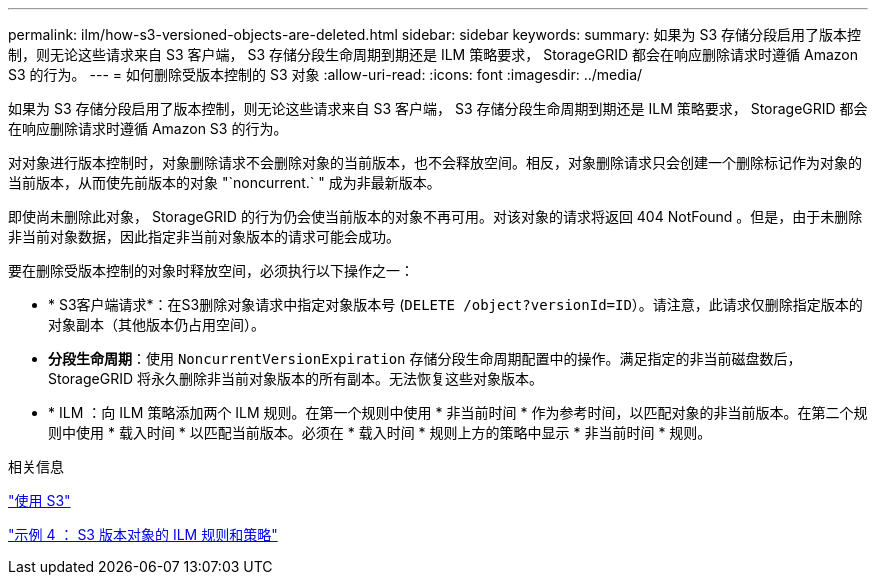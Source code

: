 ---
permalink: ilm/how-s3-versioned-objects-are-deleted.html 
sidebar: sidebar 
keywords:  
summary: 如果为 S3 存储分段启用了版本控制，则无论这些请求来自 S3 客户端， S3 存储分段生命周期到期还是 ILM 策略要求， StorageGRID 都会在响应删除请求时遵循 Amazon S3 的行为。 
---
= 如何删除受版本控制的 S3 对象
:allow-uri-read: 
:icons: font
:imagesdir: ../media/


[role="lead"]
如果为 S3 存储分段启用了版本控制，则无论这些请求来自 S3 客户端， S3 存储分段生命周期到期还是 ILM 策略要求， StorageGRID 都会在响应删除请求时遵循 Amazon S3 的行为。

对对象进行版本控制时，对象删除请求不会删除对象的当前版本，也不会释放空间。相反，对象删除请求只会创建一个删除标记作为对象的当前版本，从而使先前版本的对象 "`noncurrent.` " 成为非最新版本。

即使尚未删除此对象， StorageGRID 的行为仍会使当前版本的对象不再可用。对该对象的请求将返回 404 NotFound 。但是，由于未删除非当前对象数据，因此指定非当前对象版本的请求可能会成功。

要在删除受版本控制的对象时释放空间，必须执行以下操作之一：

* * S3客户端请求*：在S3删除对象请求中指定对象版本号 (`DELETE /object?versionId=ID`）。请注意，此请求仅删除指定版本的对象副本（其他版本仍占用空间）。
* *分段生命周期*：使用 `NoncurrentVersionExpiration` 存储分段生命周期配置中的操作。满足指定的非当前磁盘数后， StorageGRID 将永久删除非当前对象版本的所有副本。无法恢复这些对象版本。
* * ILM ：向 ILM 策略添加两个 ILM 规则。在第一个规则中使用 * 非当前时间 * 作为参考时间，以匹配对象的非当前版本。在第二个规则中使用 * 载入时间 * 以匹配当前版本。必须在 * 载入时间 * 规则上方的策略中显示 * 非当前时间 * 规则。


.相关信息
link:../s3/index.html["使用 S3"]

link:example-4-ilm-rules-and-policy-for-s3-versioned-objects.html["示例 4 ： S3 版本对象的 ILM 规则和策略"]
